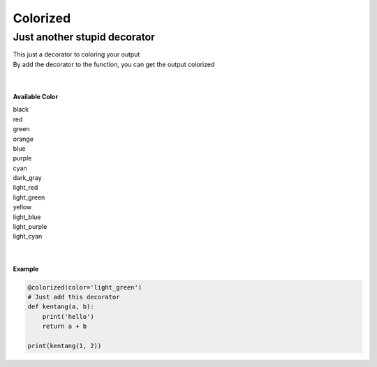 =========
Colorized
=========

Just another stupid decorator
-----------------------------

|  This just a decorator to coloring your output

|  By add the decorator to the function, you can get the output colorized
|
|

**Available Color**

|  black
|  red
|  green
|  orange
|  blue
|  purple
|  cyan
|  dark_gray
|  light_red
|  light_green
|  yellow
|  light_blue
|  light_purple
|  light_cyan
|
|

**Example**

.. code-block:: python

  @colorized(color='light_green')
  # Just add this decorator
  def kentang(a, b):
      print('hello')
      return a + b

  print(kentang(1, 2))
